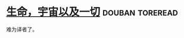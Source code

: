 * [[https://book.douban.com/subject/19938026/][生命，宇宙以及一切]]                                        :douban:toreread:
难为译者了。
